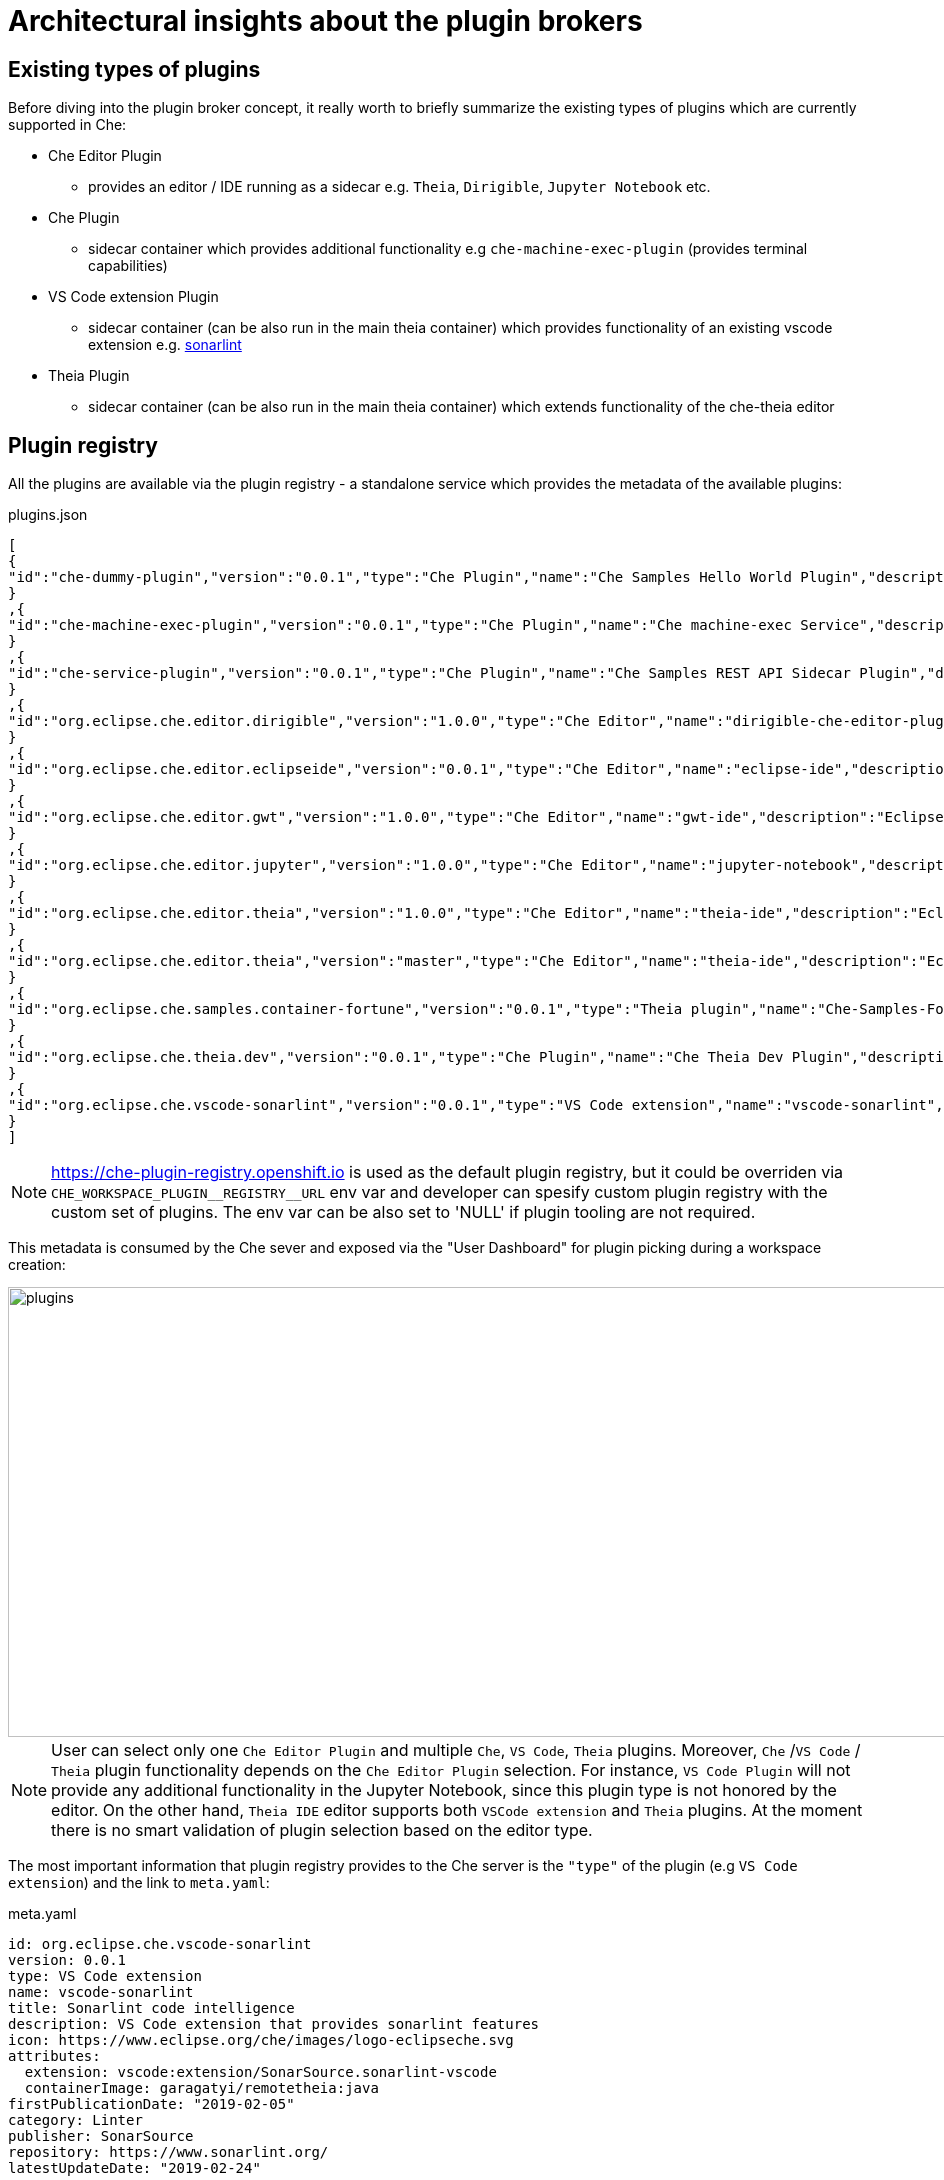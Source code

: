 = Architectural insights about the plugin brokers

== Existing types of plugins

Before diving into the plugin broker concept, it really worth to briefly summarize the existing types of plugins which are currently supported in Che:

* Che Editor Plugin
** provides an editor / IDE running as a sidecar e.g. `Theia`, `Dirigible`, `Jupyter Notebook` etc.
* Che Plugin
** sidecar container which provides additional functionality e.g  `che-machine-exec-plugin` (provides terminal capabilities)
* VS Code extension Plugin
** sidecar container (can be also run in the main theia container) which provides functionality of an existing vscode extension e.g. https://www.sonarlint.org/vscode/[sonarlint]
* Theia Plugin
** sidecar container (can be also run in the main theia container) which extends functionality of the che-theia editor

== Plugin registry

All the plugins are available via the plugin registry - a standalone service which provides the metadata of the available plugins:

.plugins.json
[source,json]
----
[
{
"id":"che-dummy-plugin","version":"0.0.1","type":"Che Plugin","name":"Che Samples Hello World Plugin","description":"A hello world theia plug-in wrapped into a Che Plug-in", "links": {"self":"/plugins/che-dummy-plugin/0.0.1/meta.yaml" }
}
,{
"id":"che-machine-exec-plugin","version":"0.0.1","type":"Che Plugin","name":"Che machine-exec Service","description":"Che Plug-in with che-machine-exec service to provide creation terminal", "links": {"self":"/plugins/che-machine-exec-plugin/0.0.1/meta.yaml" }
}
,{
"id":"che-service-plugin","version":"0.0.1","type":"Che Plugin","name":"Che Samples REST API Sidecar Plugin","description":"Che Plug-in with Theia plug-in and container definition providing a service", "links": {"self":"/plugins/che-service-plugin/0.0.1/meta.yaml" }
}
,{
"id":"org.eclipse.che.editor.dirigible","version":"1.0.0","type":"Che Editor","name":"dirigible-che-editor-plugin","description":"Eclipse Dirigible as App Development Platform for Eclipse Che", "links": {"self":"/plugins/org.eclipse.che.editor.dirigible/1.0.0/meta.yaml" }
}
,{
"id":"org.eclipse.che.editor.eclipseide","version":"0.0.1","type":"Che Editor","name":"eclipse-ide","description":"Eclipse IDE", "links": {"self":"/plugins/org.eclipse.che.editor.eclipseide/0.0.1/meta.yaml" }
}
,{
"id":"org.eclipse.che.editor.gwt","version":"1.0.0","type":"Che Editor","name":"gwt-ide","description":"Eclipse GWT IDE", "links": {"self":"/plugins/org.eclipse.che.editor.gwt/1.0.0/meta.yaml" }
}
,{
"id":"org.eclipse.che.editor.jupyter","version":"1.0.0","type":"Che Editor","name":"jupyter-notebook","description":"Jupyter Notebook as Editor for Eclipse Che", "links": {"self":"/plugins/org.eclipse.che.editor.jupyter/1.0.0/meta.yaml" }
}
,{
"id":"org.eclipse.che.editor.theia","version":"1.0.0","type":"Che Editor","name":"theia-ide","description":"Eclipse Theia", "links": {"self":"/plugins/org.eclipse.che.editor.theia/1.0.0/meta.yaml" }
}
,{
"id":"org.eclipse.che.editor.theia","version":"master","type":"Che Editor","name":"theia-ide","description":"Eclipse Theia, get the latest release each day", "links": {"self":"/plugins/org.eclipse.che.editor.theia/master/meta.yaml" }
}
,{
"id":"org.eclipse.che.samples.container-fortune","version":"0.0.1","type":"Theia plugin","name":"Che-Samples-Fortune","description":"Fortune plug-in running in its own container that provides the fortune", "links": {"self":"/plugins/org.eclipse.che.samples.container-fortune/0.0.1/meta.yaml" }
}
,{
"id":"org.eclipse.che.theia.dev","version":"0.0.1","type":"Che Plugin","name":"Che Theia Dev Plugin","description":"Che Theia Dev Plugin", "links": {"self":"/plugins/org.eclipse.che.theia.dev/0.0.1/meta.yaml" }
}
,{
"id":"org.eclipse.che.vscode-sonarlint","version":"0.0.1","type":"VS Code extension","name":"vscode-sonarlint","description":"VS Code extension that provides sonarlint features", "links": {"self":"/plugins/org.eclipse.che.vscode-sonarlint/0.0.1/meta.yaml" }
}
]
----

NOTE: https://che-plugin-registry.openshift.io is used as the default plugin registry, but it could be overriden via `++CHE_WORKSPACE_PLUGIN__REGISTRY__URL++` env var and developer can spesify custom plugin registry with the custom set of plugins. The env var can be also set to 'NULL' if plugin tooling are not required.

This metadata is consumed by the Che sever and exposed via the "User Dashboard" for plugin picking during a workspace creation:

image::images/che-plugin-brokers/plugins.png[width="1640", height="450",aption="Plugin Selection via User Dashboard"]

NOTE: User can select only one `Che Editor Plugin` and multiple `Che`, `VS Code`, `Theia` plugins. Moreover, `Che` /`VS Code` / `Theia` plugin functionality depends on the `Che Editor Plugin` selection. For instance, `VS Code Plugin` will not provide any additional functionality in the Jupyter Notebook, since this plugin type is not honored by the editor. On the other hand, `Theia IDE` editor supports both `VSCode extension` and `Theia` plugins. At the moment there is no smart validation of plugin selection based on the editor type.

The most important information that plugin registry provides to the Che server is the `"type"` of the plugin (e.g `VS Code extension`) and the link to `meta.yaml`:

.meta.yaml
[source,yaml]
----
id: org.eclipse.che.vscode-sonarlint
version: 0.0.1
type: VS Code extension
name: vscode-sonarlint
title: Sonarlint code intelligence
description: VS Code extension that provides sonarlint features
icon: https://www.eclipse.org/che/images/logo-eclipseche.svg
attributes:
  extension: vscode:extension/SonarSource.sonarlint-vscode
  containerImage: garagatyi/remotetheia:java
firstPublicationDate: "2019-02-05"
category: Linter
publisher: SonarSource
repository: https://www.sonarlint.org/
latestUpdateDate: "2019-02-24"
----

TIP: `meta.yaml` format will be discussed in the more details in the `Plugin Broker Lifecycle` section.

TIP: `containerImage` attribute specifies the image that would be used for running the plugin as a sidecar container. If the `containerImage` attribute is not specified, the plugin will be running in side of the Theia container.

More information about the plugin registry can be found in the https://github.com/eclipse/che-plugin-registry[che-plugin-registry] README.md

== Plugin brokers
Now when we have a discussed the `Plugin` and `Plugin Registry` it is high time to introduce the `Plugin Broker` concept.

**Plugin Broker** - is an application that runs just before the actual workspace start phase and based on the recieved plugin metadata deliveres the plugin binaries to the workspace containers, and sends workspace configuration changes to the `Che Server` that are needed to be applied before the workspace startup.

Taking into account, that there are multiple types of plugins, there are also multiple types of brokers since each type of plugin needs to be processed differently:

* `Che Plugin Broker` for `Che Plugin` and `Che Editor` types
* `VS Code extension Broker` for `VS Code extension Plugin` type
* `Theia Plugin Broker` for `Theia Plugin` type

TIP: Implementation details and differences of the existing plugin brokers can be found in the  `README.MD` of the dedicated https://github.com/eclipse/che-plugin-broker[che-plugin-broker] repository.

CAUTION: Since Che supports plugable editor implementations (Theia, Dirigible, Jupyter Notebook),  it is vey likely that the new types of plugins with the dedicated brokers would appear in future e.g. `Dirigible Plugin` / `Dirigible Plugin Broker`  

=== Plugin Broker Lifecycle
In this document it is not planned to focus on the implementation details of each broker or/and list defferences between each of them, but rather provide an architectural overview of the `Plugin Broker` concept. Schematic `Plugin Broker Lifecycle` can be represented in the following way:

image::images/che-plugin-brokers/plugin_broker_lifecycle.png[width="800", height="500",aption="Plugin Broker Lifecycle"]

1. Before the actual workspace startup, `Che Server` makes a request to the `Che Plugin Registry` in order to get the metadata about the plugins which are added to the workspace.
2. `Che Plugin Registry` provides metadata about the plugins to the `Che Server`.
3. Based on the plugins' `"type"` attributes `Che Server` decides which `Plugin Brokers` need to be run before the actual workspace startup. Basically, in `Che Server` there is a 1:1 mapping https://github.com/eclipse/che/blob/master/infrastructures/openshift/src/main/java/org/eclipse/che/workspace/infrastructure/openshift/OpenShiftInfraModule.java#L152-L170[mapping] between plugin's type and corresponding `Plugin Broker` image:

.OpenShiftInfraModule.java
[source,java]
----
    MapBinder<String, String> pluginBrokers =
        MapBinder.newMapBinder(
            binder(),
            String.class,
            String.class,
            Names.named("che.workspace.plugin_broker.images"));
    pluginBrokers
        .addBinding("Che Plugin")
        .to(Key.get(String.class, Names.named("che.workspace.plugin_broker.image")));
    pluginBrokers
        .addBinding("Che Editor")
        .to(Key.get(String.class, Names.named("che.workspace.plugin_broker.image")));
    pluginBrokers
        .addBinding("Theia plugin")
        .to(Key.get(String.class, Names.named("che.workspace.plugin_broker.theia.image")));
    pluginBrokers
        .addBinding("VS Code extension")
        .to(Key.get(String.class, Names.named("che.workspace.plugin_broker.vscode.image")));
  }
---- 

CAUTION: This approach with 1:1 mapping between plugin type and `Plugin Broker` implementation on `Che Server` side is likely to be changed in future. In order to make Che even more extendable and provide possibility to create custom plugins with dedicated brokers the picking of the broker might be moved to the `Che Plugin Registry`, so that users will be able to override not only plugins, but also `Plugin Brokers` implementation.

Once the required brokers are identified, `Che Server` starts `Plugin Brokers` one by one in the k8s / OpenShift namespace where workspace is going to be created, and waits for the response from `Plugin Broker`:

image::images/che-plugin-brokers/vs_code_plugin_broker_pod.png[width="1640", height="180",aption="VS Code Plugin Broker Pod"]

Based on the metada provided by `Che Server`, `Plugin Broker` does the following:

* downloads and unpacs plugin files (binaries / configuration ) if needed
* copies plugin files to a workspace if needed
* finds or generates workspace configuration changes if needed for a plugin.

++4.++ `Plugin Broker` sends workspace configuration changes back to the `Che Server` that need to be applied before the workspace startup (e.g. adding env vars, volumes, editor commands etc.). `Plugin Broker` also sends logs / errors of the stages of its process in order to make the workspace start process more verbose:

image::images/che-plugin-brokers/plugin_broker_logs.png[width="1640", height="430",aption="Plugin Broker logs"]

More detailed flow is available in the following activity diagram:

image::images/che-plugin-brokers/plugin_broker_activity_diagram.svg[width="1640", height="560",aption="Che Plugin Broker activity diagram"]
